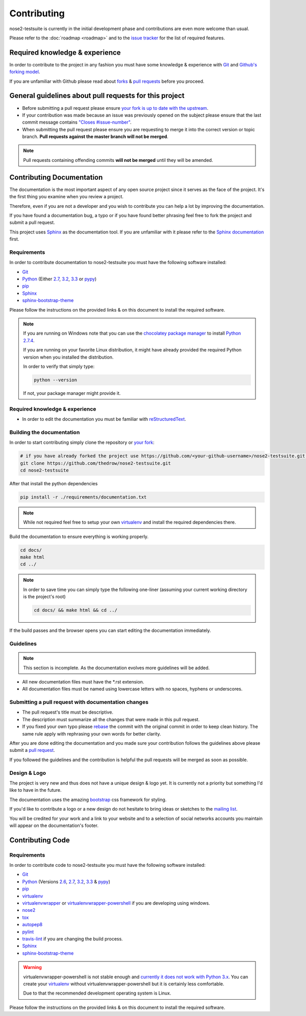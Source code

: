 ============
Contributing
============

nose2-testsuite is currently in the initial development phase and contributions are even more welcome than usual.

Please refer to the :doc:`roadmap <roadmap>` and to the `issue tracker <https://github.com/thedrow/nose2-testsuite/issues?labels=feature&state=open>`_ for the list of required features.

Required knowledge & experience
===============================

In order to contribute to the project in any fashion you must have some knowledge & experience with `Git <http://git-scm.com/book/en/>`_ and
`Github's forking model <http://gun.io/blog/how-to-github-fork-branch-and-pull-request/>`_.

If you are unfamiliar with Github please read about `forks <https://help.github.com/articles/fork-a-repo>`_ & `pull requests <https://help.github.com/articles/using-pull-requests>`_ before you proceed.

General guidelines about pull requests for this project
=======================================================

- Before submitting a pull request please ensure `your fork is up to date with the upstream <https://help.github.com/articles/syncing-a-fork>`_.
- If your contribution was made because an issue was previously opened on the subject please ensure that the last commit message contains `"Closes #issue-number" <https://help.github.com/articles/closing-issues-via-commit-messages>`_.
- When submitting the pull request please ensure you are requesting to merge it into the correct version or topic branch. **Pull requests against the master branch will not be merged**.

.. note::

    Pull requests containing offending commits **will not be merged** until they will be amended.

Contributing Documentation
==========================

The documentation is the most important aspect of any open source project since it serves as the face of the project.
It's the first thing you examine when you review a project.

Therefore, even if you are not a developer and you wish to contribute you can help a lot by improving the documentation.

If you have found a documentation bug, a typo or if you have found better phrasing feel
free to fork the project and submit a pull request.

This project uses `Sphinx <http://sphinx-doc.org/index.html>`_ as the documentation tool.
If you are unfamiliar with it please refer to the `Sphinx documentation <http://sphinx-doc.org/contents.html>`_ first.

Requirements
------------

In order to contribute documentation to nose2-testsuite you must have the following software installed:

- `Git <http://git-scm.com/book/en/Getting-Started-Installing-Git>`_
- `Python <http://python.org>`_ (Either `2.7 <http://python.org/download/releases/2.7.4/>`_, `3.2 <http://python.org/download/releases/3.2.4/>`_, `3.3 <http://python.org/download/releases/3.3.1/>`_ or `pypy <http://pypy.org/download.html>`_)
- `pip <https://pypi.python.org/pypi/pip>`_
- `Sphinx <http://sphinx-doc.org/index.html>`_
- `sphinx-bootstrap-theme <http://ryan-roemer.github.io/sphinx-bootstrap-theme/README.html>`_

Please follow the instructions on the provided links & on this document to install the required software.

.. note::

    If you are running on Windows note that you can use the `chocolatey package manager <http://chocolatey.org>`_ to install `Python 2.7.4 <http://chocolatey.org/packages/python>`_.

    If you are running on your favorite Linux distribution, it might have already provided the required Python version when you installed the distribution.

    In order to verify that simply type:

    .. code-block:: bash

        python --version

    If not, your package manager might provide it.

Required knowledge & experience
-------------------------------

- In order to edit the documentation you must be familiar with `reStructuredText <http://docutils.sourceforge.net/docs/user/rst/quickstart.html>`_.

Building the documentation
--------------------------

In order to start contributing simply clone the repository or `your fork <https://help.github.com/articles/fork-a-repo>`_:

.. code-block:: bash

    # if you have already forked the project use https://github.com/<your-github-username>/nose2-testsuite.git instead
    git clone https://github.com/thedrow/nose2-testsuite.git
    cd nose2-testsuite

After that install the python dependencies

.. code-block:: bash

    pip install -r ./requirements/documentation.txt


.. note::

    While not required feel free to setup your own `virtualenv <https://pypi.python.org/pypi/virtualenv>`_ and install the required dependencies there.

Build the documentation to ensure everything is working properly.

.. code-block:: bash

    cd docs/
    make html
    cd ../

.. note::

    In order to save time you can simply type the following one-liner (assuming your current working directory is the project's root)

    .. code-block:: bash

        cd docs/ && make html && cd ../

If the build passes and the browser opens you can start editing the documentation immediately.

Guidelines
----------

.. note::

    This section is incomplete.
    As the documentation evolves more guidelines will be added.

- All new documentation files must have the *.rst extension.
- All documentation files must be named using lowercase letters with no spaces, hyphens or underscores.

Submitting a pull request with documentation changes
----------------------------------------------------

- The pull request's title must be descriptive.
- The description must summarize all the changes that were made in this pull request.
- If you fixed your own typo please `rebase <http://git-scm.com/book/en/Git-Branching-Rebasing>`_ the commit with the original commit in order to keep clean history. The same rule apply with rephrasing your own words for better clarity.

After you are done editing the documentation and you made sure your contribution follows the guidelines above please submit a `pull request <https://help.github.com/articles/using-pull-requests>`_.

If you followed the guidelines and the contribution is helpful the pull requests will be merged as soon as possible.

Design & Logo
-------------

The project is very new and thus does not have a unique design & logo yet.
It is currently not a priority but something I'd like to have in the future.

The documentation uses the amazing `bootstrap <http://twitter.github.io/bootstrap/>`_ css framework for styling.

If you'd like to contribute a logo or a new design do not hesitate to bring ideas or sketches to the `mailing list <https://groups.google.com/forum/?fromgroups#!forum/nose2-testsuite>`_.

You will be credited for your work and a link to your website and to a selection of social networks accounts you maintain
will appear on the documentation's footer.

Contributing Code
=================

Requirements
------------

In order to contribute code to nose2-testsuite you must have the following software installed:

- `Git <http://git-scm.com/book/en/Getting-Started-Installing-Git>`_
- `Python <http://python.org>`_ (Versions `2.6 <http://python.org/download/releases/2.6.8/>`_, `2.7 <http://python.org/download/releases/2.7.4/>`_, `3.2 <http://python.org/download/releases/3.2.4/>`_, `3.3 <http://python.org/download/releases/3.3.1/>`_ & `pypy <http://pypy.org/download.html>`_)
- `pip <https://pypi.python.org/pypi/pip>`_
- `virtualenv <https://pypi.python.org/pypi/virtualenv>`_
- `virtualenvwrapper <http://virtualenvwrapper.readthedocs.org/en/latest/>`_ or `virtualenvwrapper-powershell <https://pypi.python.org/pypi/virtualenvwrapper-powershell>`_ if you are developing using windows.
- `nose2 <https://nose2.readthedocs.org/en/latest/>`_
- `tox <http://tox.readthedocs.org/en/latest/>`_
- `autopep8 <https://pypi.python.org/pypi/autopep8/>`_
- `pylint <http://www.pylint.org/>`_
- `travis-lint <https://github.com/travis-ci/travis-lint/>`_ if you are changing the build process.
- `Sphinx <http://sphinx-doc.org/index.html>`_
- `sphinx-bootstrap-theme <http://ryan-roemer.github.io/sphinx-bootstrap-theme/README.html>`_

.. warning::

    virtualenvwrapper-powershell is not stable enough and `currently it does not work with Python 3.x <https://bitbucket.org/guillermooo/virtualenvwrapper-powershell/pull-request/3/add-support-for-pip-installation-under/diff>`_.
    You can create your `virtualenv <http://www.virtualenv.org/en/latest/#usage>`_ without virtualenvwrapper-powershell but it is certainly less comfortable.

    Due to that the recommended development operating system is Linux.

Please follow the instructions on the provided links & on this document to install the required software.
